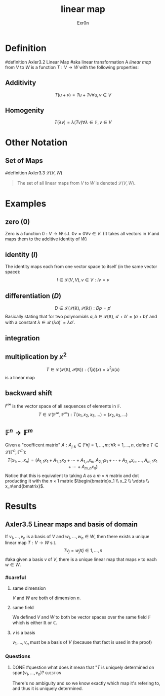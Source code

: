 #+AUTHOR: Exr0n
#+TITLE: linear map

* Definition
#definition Axler3.2 Linear Map
#aka linear transformation
A /linear map/ from $V$ to $W$ is a function $T : V \to W$ with the following properties:
** Additivity
   $$T(u+v) = Tu + Tv \forall u, v \in V$$
** Homogenity
   $$T(\lambda v) = \lambda(T v) \forall \lambda \in \mathbb{F}, v\in V$$
* Other Notation
** Set of Maps
   #definition Axler3.3 $\mathcal{L}(V, W)$
   #+begin_quote
   The set of all linear maps from $V$ to $W$ is denoted $\mathcal{L}(V, W)$.
    #+end_quote
* Examples
** zero ($0$)
   Zero is a function $0 : V \to W$ s.t. $0v = 0 \forall v \in V$. (It takes all vectors in $V$ and maps them to the additive identity of $W$)
** identity ($I$)
   The identity maps each from one vector space to itself (in the same vector space):
   $$I \in \mathcal{L}(V, V), v\in V : Iv = v$$
** differentiation ($D$)
   $$D \in \mathcal{L}\left(\mathcal{P}(\mathbb{R}), \mathcal{P}(\mathbb{R})\right) : Dp = p'$$
   Basically stating that for two polynomials $a, b \in \mathcal{P}(\mathbb{R})$, $a'+b' = (a+b)'$ and with a constant $\lambda \in \mathcal{R}$ $(\lambda a)' = \lambda a'$.
** integration
** multiplication by $x^2$
   $$T \in \mathcal{L}\left(\mathcal{P}(\mathbb{R}), \mathcal{P}(\mathbb{R})\right) : (Tp)(x) = x^2p(x)$$
    is a linear map
** backward shift
   $F^\infty$ is the vector space of all sequences of elements in $\mathbb{F}$.
   $$T \in \mathcal{L}\left(\mathbb{F}^\infty, \mathbb{F}^\infty\right) : T(x_1, x_2, x_3, \ldots) = (x_2, x_3, \ldots)$$
** $\mathbb{F}^n \to \mathbb{F}^m$
   Given a "coefficent matrix" $A : A_{j,k}\in\mathbb{F} \forall j=1,\ldots,m; \forall k=1,\ldots,n$, define $T \in \mathcal{L}(\mathbb{F}^n, \mathbb{F}^m)$:
   $$T(x_1, \ldots, x_n) = (A_{1,1}x_1 + A_{1,2}x_2 + \cdots + A_{1,n}x_n,\ A_{2,1}x_1 + \cdots + A_{2, n}x_n,\ \ldots,\ A_{m, 1}x_1 + \cdots + A_{m, n} x_n)$$
   Notice that this is equivalent to taking $A$ as a $m\times n$ matrix and dot producting it with the $n \times 1$ matrix $\begin{bmatrix}x_1 \\ x_2 \\ \vdots \\ x_n\end{bmatrix}$.
* Results
** Axler3.5 Linear maps and basis of domain
   If $v_1, \ldots, v_n$ is a basis of $V$ and $w_1, \ldots, w_n \in W$, then there exists a unique linear map $T : V\to W$ s.t.
   $$T v_j = w_j \forall j \in 1, \ldots, n$$
   #aka given a basis $v$ of $V$, there is a unique linear map that maps $v$ to each $w \in W$.
*** #careful
**** same dimension
     $V$ and $W$ are both of dimension $n$.
**** same field
     We defined $V$ and $W$ to both be vector spaces over the same field $\mathbb{F}$ which is either $\mathbb{R}$ or $\mathbb{C}$.
**** $v$ is a basis
     $v_1, \ldots, v_n$ must be a basis of $V$ (because that fact is used in the proof)
*** Questions
**** DONE #question what does it mean that "$T$ is uniquely determined on $\text{span}(v_1, \ldots, v_n)$? :question:
     CLOSED: [2020-10-22 Thu 14:09]
     There's no ambiguity and so we know exactly which map it's refering to, and thus it is uniquely determined.
